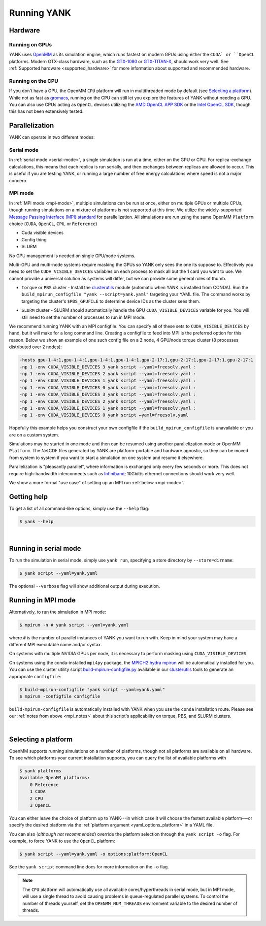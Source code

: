 .. _running:

Running YANK
************

Hardware
========

Running on GPUs
"""""""""""""""

YANK uses `OpenMM <http://openmm.org>`_ as its simulation engine, which runs fastest on modern GPUs using either the ``CUDA` or ``OpenCL`` platforms.
Modern GTX-class hardware, such as the `GTX-1080 <http://www.geforce.com/hardware/10series/geforce-gtx-1080>`_ or `GTX-TITAN-X <http://www.geforce.com/hardware/desktop-gpus/geforce-gtx-titan-x>`_, should work very well.
See :ref:`Supported hardware <supported_hardware>` for more information about supported and recommended hardware.

Running on the CPU
""""""""""""""""""

If you don't have a GPU, the OpenMM ``CPU`` platform will run in multithreaded mode by default (see `Selecting a platform`_).
While not as fast as `gromacs <http://www.gromacs.org>`_, running on the CPU can still let you explore the features of YANK without needing a GPU.
You can also use CPUs acting as ``OpenCL`` devices utilizing the `AMD OpenCL APP SDK <http://developer.amd.com/tools-and-sdks/opencl-zone/>`_ or the `Intel OpenCL SDK <https://software.intel.com/en-us/intel-opencl>`_, though this has not been extensively tested.

Parallelization
===============

YANK can operate in two different modes:

Serial mode
"""""""""""

In :ref:`serial mode <serial-mode>`, a single simulation is run at a time, either on the GPU or CPU.
For replica-exchange calculations, this means that each replica is run serially, and then exchanges between replicas are allowed to occur.
This is useful if you are testing YANK, or running a large number of free energy calculations where speed is not a major concern.

.. _mpi_notes:

MPI mode
""""""""

In :ref:`MPI mode <mpi-mode>`, multiple simulations can be run at once, either on multiple GPUs or multiple CPUs, though
running simulations on a mixture of platforms is not supported at this time.
We utilize the widely-supported
`Message Passing Interface (MPI) standard <http://www.mcs.anl.gov/research/projects/mpi/standard.html>`_ for parallelization.
All simulations are run using the same OpenMM ``Platform`` choice (``CUDA``, ``OpenCL``, ``CPU``, or ``Reference``)

- Cuda visible devices
- Config thing
- SLURM

No GPU management is needed on single GPU/node systems.

Multi-GPU and multi-node systems require masking the GPUs so YANK only sees the one its suppose to. Effectively you need
to set the ``CUDA_VISIBLE_DEVICES`` variables on each process to mask all but the 1 card you want to use. We cannot provide
a universal solution as systems will differ, but we can provide some general rules of thumb.

* |torquepbs|

.. |torquepbs| replace::
    ``torque`` or ``PBS`` cluster - Install the `clusterutils <https://github.com/choderalab/clusterutils>`__ module (automatic when YANK
    is installed from CONDA). Run the ``build_mpirun_configfile "yank --script=yank.yaml"`` targeting your YAML file.
    The command works by targeting the cluster's ``$PBS_GPUFILE`` to determine device IDs as the cluster sees them.


* ``SLURM`` cluster - SLURM should automatically handle the GPU ``CUDA_VISIBLE_DEVICES`` variable for you. You will still need to set the number of processes to run in MPI mode.

We recommend running YANK with an MPI configfile. You can specify all of these sets to ``CUDA_VISIBLE_DEVICES`` by hand,
but it will make for a long command line. Creating a configfile to feed into MPI is the preferred option for this reason.
Below we show an example of one such config file on a 2 node, 4 GPU/node torque cluster (8 processes distributed over
2 nodes):

.. code-block:: bash

    -hosts gpu-1-4:1,gpu-1-4:1,gpu-1-4:1,gpu-1-4:1,gpu-2-17:1,gpu-2-17:1,gpu-2-17:1,gpu-2-17:1
    -np 1 -env CUDA_VISIBLE_DEVICES 3 yank script --yaml=freesolv.yaml :
    -np 1 -env CUDA_VISIBLE_DEVICES 2 yank script --yaml=freesolv.yaml :
    -np 1 -env CUDA_VISIBLE_DEVICES 1 yank script --yaml=freesolv.yaml :
    -np 1 -env CUDA_VISIBLE_DEVICES 0 yank script --yaml=freesolv.yaml :
    -np 1 -env CUDA_VISIBLE_DEVICES 3 yank script --yaml=freesolv.yaml :
    -np 1 -env CUDA_VISIBLE_DEVICES 2 yank script --yaml=freesolv.yaml :
    -np 1 -env CUDA_VISIBLE_DEVICES 1 yank script --yaml=freesolv.yaml :
    -np 1 -env CUDA_VISIBLE_DEVICES 0 yank script —yaml=freesolv.yaml

Hopefully this example helps you construct your own configfile if the ``build_mpirun_configfile`` is unavailable or you
are on a custom system.

Simulations may be started in one mode and then can be resumed using another parallelization mode or OpenMM ``Platform``.
The NetCDF files generated by YANK are platform-portable and hardware agnostic, so they can be moved from system to
system if you want to start a simulation on one system and resume it elsewhere.

Parallelization is "pleasantly parallel", where information is exchanged only every few seconds or more.
This does not require high-bandwidth interconnects such as `Infiniband <https://en.wikipedia.org/wiki/InfiniBand>`_;
10Gbit/s ethernet connections should work very well.

We show a more formal "use case" of setting up an MPI run :ref:`below <mpi-mode>`.

.. _getting-help:

Getting help
============

To get a list of all command-like options, simply use the ``--help`` flag:

.. code-block:: bash

   $ yank --help

|

.. _serial-mode:

Running in serial mode
======================

To run the simulation in serial mode, simply use ``yank run``, specifying a store directory by ``--store=dirname``:

.. code-block:: bash

   $ yank script --yaml=yank.yaml

The optional ``--verbose`` flag will show additional output during execution.

.. _mpi-mode:

Running in MPI mode
===================

Alternatively, to run the simulation in MPI mode:

.. code-block:: none

   $ mpirun -n # yank script --yaml=yank.yaml

where ``#`` is the number of parallel instances of YANK you want to run with. Keep in mind your system may have a
different MPI executable name and/or syntax.

On systems with multiple NVIDIA GPUs per node, it is necessary to perform masking using ``CUDA_VISIBLE_DEVICES``.

On systems using the conda-installed ``mpi4py`` package, the `MPICH2 hydra mpirun <https://wiki.mpich.org/mpich/index.php/Using_the_Hydra_Process_Manager>`_ will be automatically installed for you.
You can use the cluster utility script
`build-mpirun-configfile.py <https://github.com/choderalab/clusterutils/blob/master/clusterutils/build_mpirun_configfile.py>`_
available in our `clusterutils <https://github.com/choderalab/clusterutils>`_ tools to generate an appropriate ``configfile``:

.. code-block:: none

  $ build-mpirun-configfile "yank script --yaml=yank.yaml"
  $ mpirun -configfile configfile

``build-mpirun-configfile`` is automatically installed with YANK when you use the ``conda`` installation route. Please
see our :ref:`notes from above <mpi_notes>` about this script's applicability on torque, PBS, and SLURM clusters.

|

Selecting a platform
====================

OpenMM supports running simulations on a number of platforms, though not all platforms are available on all hardware.
To see which platforms your current installation supports, you can query the list of available platforms with

.. code-block:: none

  $ yank platforms
  Available OpenMM platforms:
      0 Reference
      1 CUDA
      2 CPU
      3 OpenCL

You can either leave the choice of platform up to YANK---in which case it will choose the fastest available platform---or specify
the desired platform via the :ref:`platform argument <yaml_options_platform>` in a YAML file.

You can also (*although not recommended*) override the platform selection through the ``yank script -o`` flag.
For example, to force YANK to use the ``OpenCL`` platform:

.. code-block:: bash

   $ yank script --yaml=yank.yaml -o options:platform:OpenCL

See the ``yank script`` command line docs for more information on the ``-o`` flag.

.. note:: The ``CPU`` platform will automatically use all available cores/hyperthreads in serial mode, but in MPI mode, will use a single thread to avoid causing problems in queue-regulated parallel systems.  To control the number of threads yourself, set the ``OPENMM_NUM_THREADS`` environment variable to the desired number of threads.
